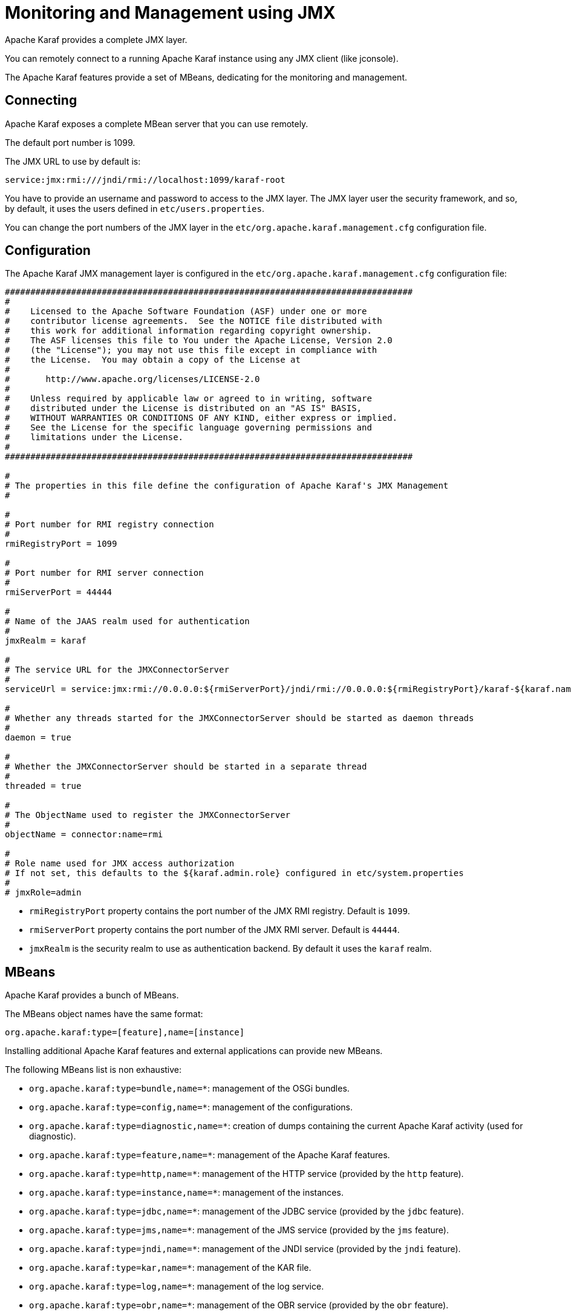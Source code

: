 // 
// Licensed under the Apache License, Version 2.0 (the "License");
// you may not use this file except in compliance with the License.
// You may obtain a copy of the License at
// 
//      http://www.apache.org/licenses/LICENSE-2.0
// 
// Unless required by applicable law or agreed to in writing, software
// distributed under the License is distributed on an "AS IS" BASIS,
// WITHOUT WARRANTIES OR CONDITIONS OF ANY KIND, either express or implied.
// See the License for the specific language governing permissions and
// limitations under the License.
// 

=  Monitoring and Management using JMX

Apache Karaf provides a complete JMX layer.

You can remotely connect to a running Apache Karaf instance using any JMX client (like jconsole).

The Apache Karaf features provide a set of MBeans, dedicating for the monitoring and management.

==  Connecting

Apache Karaf exposes a complete MBean server that you can use remotely.

The default port number is 1099.

The JMX URL to use by default is:

----
service:jmx:rmi:///jndi/rmi://localhost:1099/karaf-root
----

You have to provide an username and password to access to the JMX layer.
The JMX layer user the security framework, and so, by default, it uses the users defined in `etc/users.properties`.

You can change the port numbers of the JMX layer in the `etc/org.apache.karaf.management.cfg` configuration file.

==  Configuration

The Apache Karaf JMX management layer is configured in the `etc/org.apache.karaf.management.cfg` configuration file:

----
################################################################################
#
#    Licensed to the Apache Software Foundation (ASF) under one or more
#    contributor license agreements.  See the NOTICE file distributed with
#    this work for additional information regarding copyright ownership.
#    The ASF licenses this file to You under the Apache License, Version 2.0
#    (the "License"); you may not use this file except in compliance with
#    the License.  You may obtain a copy of the License at
#
#       http://www.apache.org/licenses/LICENSE-2.0
#
#    Unless required by applicable law or agreed to in writing, software
#    distributed under the License is distributed on an "AS IS" BASIS,
#    WITHOUT WARRANTIES OR CONDITIONS OF ANY KIND, either express or implied.
#    See the License for the specific language governing permissions and
#    limitations under the License.
#
################################################################################

#
# The properties in this file define the configuration of Apache Karaf's JMX Management
#

#
# Port number for RMI registry connection
#
rmiRegistryPort = 1099

#
# Port number for RMI server connection
#
rmiServerPort = 44444

#
# Name of the JAAS realm used for authentication
#
jmxRealm = karaf

#
# The service URL for the JMXConnectorServer
#
serviceUrl = service:jmx:rmi://0.0.0.0:${rmiServerPort}/jndi/rmi://0.0.0.0:${rmiRegistryPort}/karaf-${karaf.name}

#
# Whether any threads started for the JMXConnectorServer should be started as daemon threads
#
daemon = true

#
# Whether the JMXConnectorServer should be started in a separate thread
#
threaded = true

#
# The ObjectName used to register the JMXConnectorServer
#
objectName = connector:name=rmi

#
# Role name used for JMX access authorization
# If not set, this defaults to the ${karaf.admin.role} configured in etc/system.properties
#
# jmxRole=admin
----

* `rmiRegistryPort` property contains the port number of the JMX RMI registry. Default is `1099`.
* `rmiServerPort` property contains the port number of the JMX RMI server. Default is `44444`.
* `jmxRealm` is the security realm to use as authentication backend. By default it uses the `karaf` realm.

==  MBeans

Apache Karaf provides a bunch of MBeans.

The MBeans object names have the same format:

----
org.apache.karaf:type=[feature],name=[instance]
----

Installing additional Apache Karaf features and external applications can provide new MBeans.

The following MBeans list is non exhaustive:

* `org.apache.karaf:type=bundle,name=*`: management of the OSGi bundles.
* `org.apache.karaf:type=config,name=*`: management of the configurations.
* `org.apache.karaf:type=diagnostic,name=*`: creation of dumps containing the current Apache Karaf activity (used for diagnostic).
* `org.apache.karaf:type=feature,name=*`: management of the Apache Karaf features.
* `org.apache.karaf:type=http,name=*`: management of the HTTP service (provided by the `http` feature).
* `org.apache.karaf:type=instance,name=*`: management of the instances.
* `org.apache.karaf:type=jdbc,name=*`: management of the JDBC service (provided by the `jdbc` feature).
* `org.apache.karaf:type=jms,name=*`: management of the JMS service (provided by the `jms` feature).
* `org.apache.karaf:type=jndi,name=*`: management of the JNDI service (provided by the `jndi` feature).
* `org.apache.karaf:type=kar,name=*`: management of the KAR file.
* `org.apache.karaf:type=log,name=*`: management of the log service.
* `org.apache.karaf:type=obr,name=*`: management of the OBR service (provided by the `obr` feature).
* `org.apache.karaf:type=package,name=*`: details about packages exported/imported.
* `org.apache.karaf:type=service,name=*`: management of the OSGi services.
* `org.apache.karaf:type=system,name=*`: management of the Apache Karaf container itself (halt, restart, etc).
* `org.apache.karaf:type=web,name=*`: management of WebApplications (provided by the `war` feature).
* `org.apache.karaf:type=wrapper,name=*`: management of the service wrapper (provided by the `wrapper` feature).

==  RBAC

Apache Karaf provides a complete Role-Based Access Control to the JMX MBeans and operations.

Whenever a JMX operation is invoked, the roles of the user are checked against the required roles for this operation.

The access lists are defined in configuration file in the `etc` folder.

The relevant configuration is prefixed with `jmx.acl` and based on the JMX ObjectName that it applies to.

For instance, specific configuration for a MBean with the object name `foo.bar:type=Test` can be placed in the
`etc/jmx.acl.foo.bar.Test.cfg` configuration file.

More generic configurations can be placed in the domain (e.g. jmx.acl.foo.bar.cfg) or at the top level (jmx.acl.cfg).

A simple configuration file looks like:

----
    # operation = role
    test = admin
    getVal = manager, viewer
----

Apache Karaf looks for required roles using the following process
.
The most specific configuration file is tried first. It means that in the previous example, the `etc/jmx.acl.foo.bar.Test.cfg` is looked at first.
In this configuration, Apache Karaf looks for a:

. Specific match for the invocation, e.g. `test(int)["17"] = role1`

. Regex match for the invocation, e.g. `test(int)[/[0-9]/] = role2`
 In both cases, the passed argument is converted to a String for the comparison.
 If any of the above match, the search stops and the associated roles are used.

. Signature match for the invocation, e.g. `test(int) = role3`
 If matched, the search stops and the associated roles are used.

. Method name match for the invocation, e.g. `test = role4`
 If matched, the search stops and the associated roles are used.

. A method name wildcard match, e.g. `te* = role5`
 For all the wildcard matches found in the current configuration file, the roles associated with the longest match are used.
 So if you have te* and * and the method invoked is 'test', then the roles defined with te* are used, not the ones defined with *.

If no matching definition is found, the most specific definition always takes the precedence.

You can find some configuration examples:

* Only a `manager` can call GC on the Memory MBean:
----
# etc/jmx.acl.java.lang.Memory.cfg
    gc = manager
----

* Bundles with ID between 0 and 49 can be stopped only by an `admin`, other bundles can be stopped by a `manager`:
----
# etc/jmx.acl.org.apache.karaf.bundles.cfg
    stop(java.lang.String)[/([1-4])?([0-9]/] = admin
    stop = manager
----

The `etc/jmx.acl.cfg` configuration file contains the global configuration for the invocation on any MBean that
doesn't have a specific configuration:

----
# etc/jmx.acl.cfg
    list* = viewer
    get* = viewer
    is* = viewer
    set* = admin
    * = admin
----

By default, all "read-only" operations (`list*`, `get*`, `is*`) can be performed by a `viewer`, whereas the "read-write" operations can be performed only by an `admin`.

The `org.apache.karaf:type=security,area=jmx` MBean can be used to check whether the current user can access a certain MBean or invoke a specific operation on it.
This MBean can be used by management clients (monitoring tools, etc) to decide whether to show certain MBeans or operations to the end user.

==  JMX-HTTP bridge with Jolokia

It's not always easy to use a JMX client with the RMI protocol.

Some monitoring tools (Nagios, Zabbix, ...) are not native JMX clients.

But most of them can use HTTP.

More over, you may want to write your own application/web application. In that case, HTTP and JSON can be very interesting and easy to remotely manage Apache Karaf.

http://www.jolokia.org/[Jolokia] can be installed in Apache Karaf as a remote JMX-HTTP bridge.

Karaf provides a jolokia feature, ready to install:

----
karaf@root()> feature:install jolokia
----

By default, Jolokia is listening on the port `8181` (see the [WebContainer (JSP/Servlet)|webcontainer] page for details about the HTTP configuration).

If you point a browser on http://localhost:8181/jolokia you will see a JSON output like:

----
{"timestamp":1421765829,"status":200,"request":{"type":"version"},"value":{"protocol":"7.2","config":{"useRestrictorService":"false","canonicalNaming":"true","includeStackTrace":"true","listenForHttpService":"true","historyMaxEntries":"10","agentId":"192.168.134.10-5922-6eb8d517-osgi","debug":"false","realm":"karaf","serializeException":"false","agentContext":"\/jolokia","agentType":"servlet","policyLocation":"classpath:\/jolokia-access.xml","user":"karaf","debugMaxEntries":"100","authMode":"jaas","mimeType":"text\/plain"},"agent":"1.2.4-SNAPSHOT","info":{"product":"felix","vendor":"Apache","version":"4.4.1"`}
----

You can manipulate the Apache Karaf JMX layer via HTTP and JSON, via system tools (like `curl`, `jmx4perl`, monitoring tools (supporting HTTP/JSON), or web applications.

For instance, you can send a JSON request to get details about the current Apache Karaf heap memory usage.

The format of the request is:

----
{
    "type":"read",
    "mbean":"java.lang:type=Memory",
    "attribute":"HeapMemoryUsage",
    "path":"used"
}
----

We can send this JSON request using `curl` and get the result:

----
curl -u karaf -d "{\"type\":\"read\",\"mbean\":\"java.lang:type=Memory\",\"attribute\":\"HeapMemoryUsage\",\"path\":\"used\"}" http://localhost:8181/jolokia/ && echo ""
Enter host password for user 'karaf':
{"timestamp":1421765948,"status":200,"request":{"mbean":"java.lang:type=Memory","path":"used","attribute":"HeapMemoryUsage","type":"read"},"value":69121000}
----

You can find details on the http://www.jolokia.org[Jolokia website] and in the http://www.jolokia.org/reference/html/[documentation].
